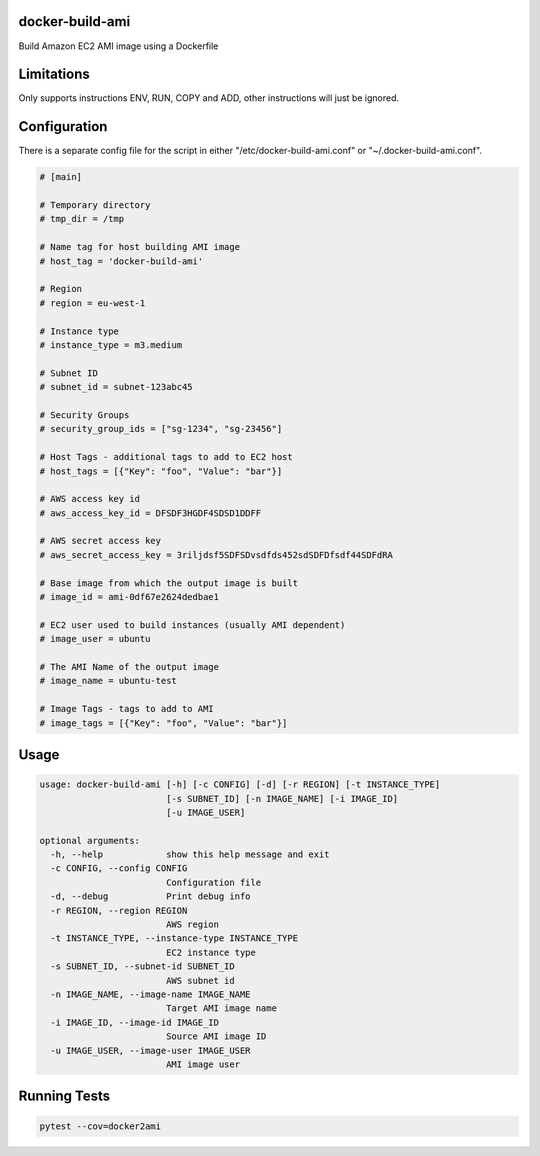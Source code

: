 docker-build-ami
================

Build Amazon EC2 AMI image using a Dockerfile

Limitations
===========
Only supports instructions ENV, RUN, COPY and ADD, other instructions will just be ignored.

Configuration
=============

There is a separate config file for the script in either "/etc/docker-build-ami.conf" or "~/.docker-build-ami.conf".

.. code-block::

    # [main]

    # Temporary directory
    # tmp_dir = /tmp

    # Name tag for host building AMI image
    # host_tag = 'docker-build-ami'

    # Region
    # region = eu-west-1

    # Instance type
    # instance_type = m3.medium

    # Subnet ID
    # subnet_id = subnet-123abc45

    # Security Groups
    # security_group_ids = ["sg-1234", "sg-23456"]

    # Host Tags - additional tags to add to EC2 host
    # host_tags = [{"Key": "foo", "Value": "bar"}]

    # AWS access key id
    # aws_access_key_id = DFSDF3HGDF4SDSD1DDFF

    # AWS secret access key
    # aws_secret_access_key = 3riljdsf5SDFSDvsdfds452sdSDFDfsdf44SDFdRA

    # Base image from which the output image is built
    # image_id = ami-0df67e2624dedbae1

    # EC2 user used to build instances (usually AMI dependent)
    # image_user = ubuntu

    # The AMI Name of the output image
    # image_name = ubuntu-test

    # Image Tags - tags to add to AMI
    # image_tags = [{"Key": "foo", "Value": "bar"}]


Usage
=====

.. code-block::

        usage: docker-build-ami [-h] [-c CONFIG] [-d] [-r REGION] [-t INSTANCE_TYPE]
                                [-s SUBNET_ID] [-n IMAGE_NAME] [-i IMAGE_ID]
                                [-u IMAGE_USER]

        optional arguments:
          -h, --help            show this help message and exit
          -c CONFIG, --config CONFIG
                                Configuration file
          -d, --debug           Print debug info
          -r REGION, --region REGION
                                AWS region
          -t INSTANCE_TYPE, --instance-type INSTANCE_TYPE
                                EC2 instance type
          -s SUBNET_ID, --subnet-id SUBNET_ID
                                AWS subnet id
          -n IMAGE_NAME, --image-name IMAGE_NAME
                                Target AMI image name
          -i IMAGE_ID, --image-id IMAGE_ID
                                Source AMI image ID
          -u IMAGE_USER, --image-user IMAGE_USER
                                AMI image user

Running Tests
=============
.. code-block::

    pytest --cov=docker2ami

